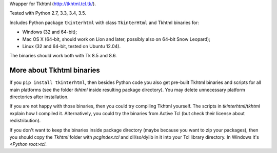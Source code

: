 Wrapper for Tkhtml (http://tkhtml.tcl.tk/).

Tested with Python 2.7, 3.3, 3.4, 3.5.

Includes Python package ``tkinterhtml`` with class ``TkinterHtml`` and Tkhtml binaries for:

* Windows (32 and 64-bit);
* Mac OS X (64-bit, should work on Lion and later, possibly also on 64-bit Snow Leopard);
* Linux (32 and 64-bit, tested on Ubuntu 12.04).

The binaries should work both with Tk 8.5 and 8.6.

More about Tkhtml binaries
--------------------------
If you ``pip install tkinterhtml``, then besides Python code you also get pre-built Tkhtml binaries and scripts for all main platforms (see the folder *tkhtml* inside resulting package directory). You may delete unnecessary platform directories after installation.

If you are not happy with those binaries, then you could try compiling Tkhtml yourself. The scripts in *tkinterhtml/tkhtml* explain how I compiled it. Alternatively, you could try the binaries from Active Tcl (but check their license about redistribution).

If you don't want to keep the binaries inside package directory (maybe because you want to zip your packages), then you should copy the *Tkhtml* folder with *pcgIndex.tcl* and dll/so/dylib in it into your Tcl library directory. In Windows it's *<Python root>\tcl*.
